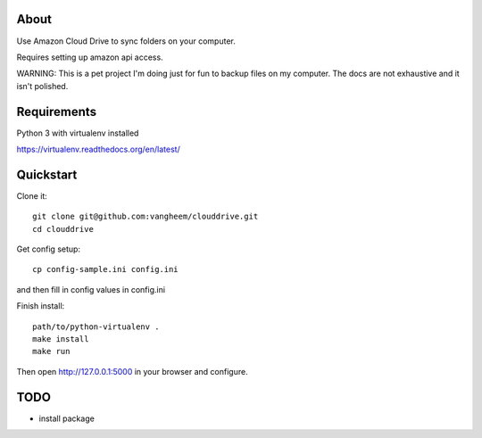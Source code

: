 About
=====

Use Amazon Cloud Drive to sync folders on your computer.

Requires setting up amazon api access.

WARNING: This is a pet project I'm doing just for fun to backup files
on my computer. The docs are not exhaustive and it isn't polished.


Requirements
============

Python 3 with virtualenv installed

https://virtualenv.readthedocs.org/en/latest/


Quickstart
==========

Clone it::

    git clone git@github.com:vangheem/clouddrive.git
    cd clouddrive

Get config setup::

    cp config-sample.ini config.ini

and then fill in config values in config.ini


Finish install::

    path/to/python-virtualenv .
    make install
    make run

Then open http://127.0.0.1:5000 in your browser and configure.


TODO
====

- install package
